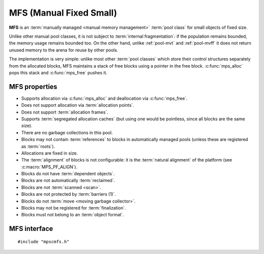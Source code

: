 .. index::
   single: MFS pool class
   single: pool class; MFS

.. _pool-mfs:

MFS (Manual Fixed Small)
========================

**MFS** is an :term:`manually managed <manual memory management>`
:term:`pool class` for small objects of fixed size.

Unlike other manual pool classes, it is not subject to :term:`internal
fragmentation`: if the population remains bounded, the memory usage
remains bounded too. On the other hand, unlike :ref:`pool-mvt` and
:ref:`pool-mvff` it does not return unused memory to the arena for
reuse by other pools.

The implementation is very simple: unlike most other :term:`pool
classes` which store their control structures separately from the
allocated blocks, MFS maintains a stack of free blocks using a pointer
in the free block. :c:func:`mps_alloc` pops this stack and
:c:func:`mps_free` pushes it.


.. index::
   single: MFS pool class; properties

MFS properties
--------------

* Supports allocation via :c:func:`mps_alloc` and deallocation via
  :c:func:`mps_free`.

* Does not support allocation via :term:`allocation points`.

* Does not support :term:`allocation frames`.

* Supports :term:`segregated allocation caches` (but using one would
  be pointless, since all blocks are the same size).

* There are no garbage collections in this pool.

* Blocks may not contain :term:`references` to blocks in automatically
  managed pools (unless these are registered as :term:`roots`).

* Allocations are fixed in size.

* The :term:`alignment` of blocks is not configurable: it is the
  :term:`natural alignment` of the platform (see
  :c:macro:`MPS_PF_ALIGN`).

* Blocks do not have :term:`dependent objects`.

* Blocks are not automatically :term:`reclaimed`.

* Blocks are not :term:`scanned <scan>`.

* Blocks are not protected by :term:`barriers (1)`.

* Blocks do not :term:`move <moving garbage collector>`.

* Blocks may not be registered for :term:`finalization`.

* Blocks must not belong to an :term:`object format`.


.. index::
   single: MFS pool class; interface

MFS interface
-------------

::

   #include "mpscmfs.h"

.. c:function:: mps_pool_class_t mps_class_mfs(void)

    Return the :term:`pool class` for an MFS (Manual Fixed Small)
    :term:`pool`.

    When creating an MFS pool, :c:func:`mps_pool_create_k` requires
    one :term:`keyword argument`:

    * :c:macro:`MPS_KEY_MFS_UNIT_SIZE` (type :c:type:`size_t`) is the
      :term:`size` of blocks that will be allocated from this pool, in
      :term:`bytes (1)`. It must be at least one :term:`word`.

    In addition, :c:func:`mps_pool_create_k` accepts one optional
    keyword argument:

    * :c:macro:`MPS_KEY_EXTEND_BY` (type :c:type:`size_t`,
      default 65536) is the :term:`size` of block that the pool will
      request from the :term:`arena`. It must be at least as big as
      the unit size specified by the :c:macro:`MPS_KEY_MFS_UNIT_SIZE`
      keyword argument. If this is not a multiple of the unit size,
      there will be wasted space in each block.

    For example::

        MPS_ARGS_BEGIN(args) {
            MPS_ARGS_ADD(args, MPS_KEY_MFS_UNIT_SIZE, 1024);
            MPS_ARGS_ADD(args, MPS_KEY_EXTEND_BY, 1024 * 1024);
            res = mps_pool_create_k(&pool, arena, mps_class_mfs(), args);
        } MPS_ARGS_END(args);
